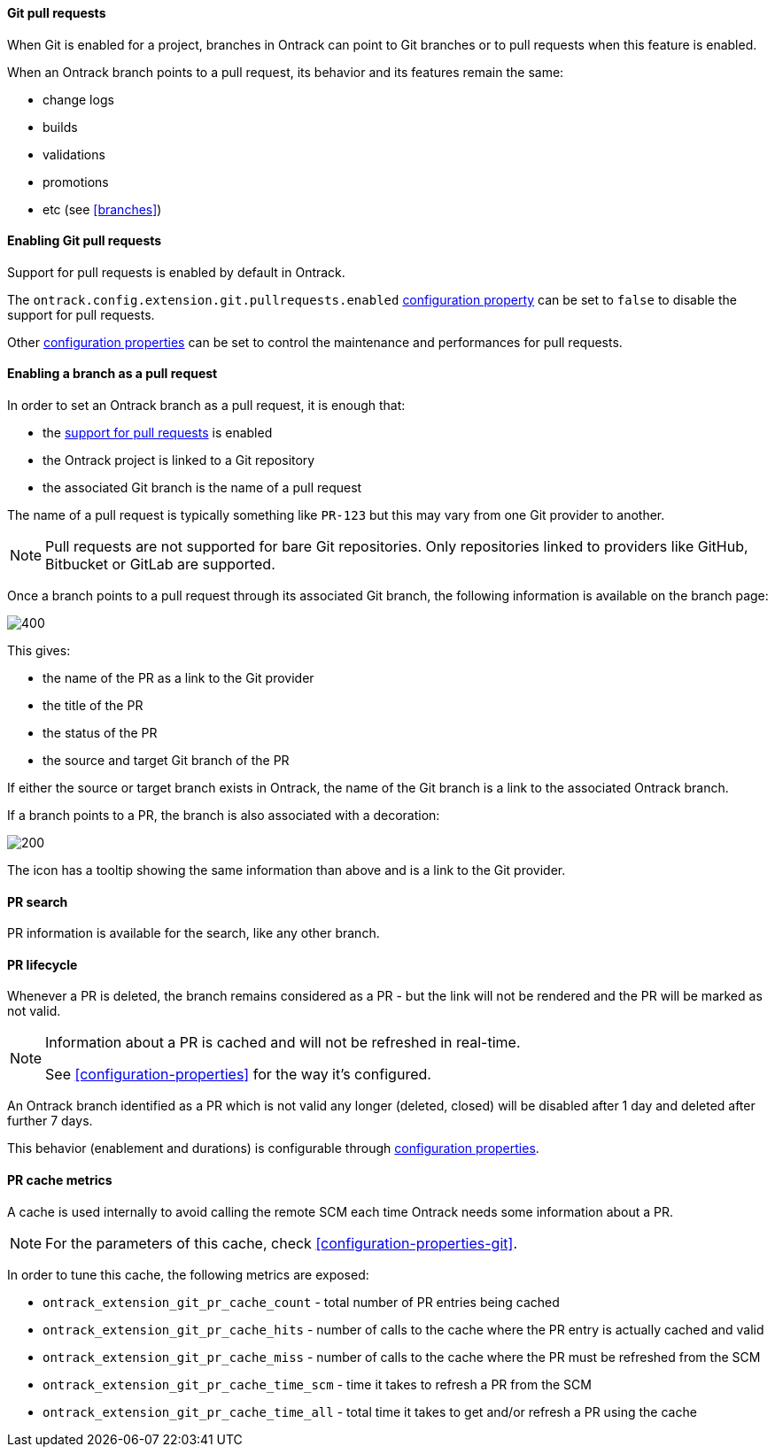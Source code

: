 [[git-pull-requests]]
==== Git pull requests

When Git is enabled for a project, branches in Ontrack can point to Git branches
or to pull requests when this feature is enabled.

When an Ontrack branch points to a pull request, its behavior and its features remain the same:

* change logs
* builds
* validations
* promotions
* etc (see <<branches>>)

[[git-pull-requests-enabling]]
==== Enabling Git pull requests

Support for pull requests is enabled by default in Ontrack.

The `ontrack.config.extension.git.pullrequests.enabled` <<configuration-properties,configuration property>>
can be set to `false` to disable the support for pull requests.

Other <<configuration-properties,configuration properties>> can be set to control the maintenance and performances for pull requests.

[[git-pull-requests-branch]]
==== Enabling a branch as a pull request

In order to set an Ontrack branch as a pull request, it is enough that:

* the <<git-pull-requests-enabling,support for pull requests>> is enabled
* the Ontrack project is linked to a Git repository
* the associated Git branch is the name of a pull request

The name of a pull request is typically something like `PR-123` but this may vary from one Git provider
to another.

[NOTE]
====
Pull requests are not supported for bare Git repositories. Only repositories linked to providers
like GitHub, Bitbucket or GitLab are supported.
====

Once a branch points to a pull request through its associated Git branch, the following information
is available on the branch page:

image::images/git-pull-requests-branch-extra-information.png[400,Git PR extra information]

This gives:

* the name of the PR as a link to the Git provider
* the title of the PR
* the status of the PR
* the source and target Git branch of the PR

If either the source or target branch exists in Ontrack, the name of the Git branch
is a link to the associated Ontrack branch.

If a branch points to a PR, the branch is also associated with a decoration:

image::images/git-pull-requests-branch-decoration.png[200,Git PR decoration]

The icon has a tooltip showing the same information than above and is a link to the Git provider.

[[git-pull-requests-search]]
==== PR search

PR information is available for the search, like any other branch.

[[git-pull-requests-lifecycle]]
==== PR lifecycle

Whenever a PR is deleted, the branch remains considered as a PR - but the link will not be rendered
and the PR will be marked as not valid.

[NOTE]
====
Information about a PR is cached and will not be refreshed in real-time.

See <<configuration-properties>> for the way it's configured.
====

An Ontrack branch identified as a PR which is not valid any longer (deleted, closed) will be disabled
after 1 day and deleted after further 7 days.

This behavior (enablement and durations) is configurable through
<<configuration-properties,configuration properties>>.


[[git-pull-requests-metrics]]
==== PR cache metrics

A cache is used internally to avoid calling the remote SCM each time Ontrack needs some information about a PR.

[NOTE]
====
For the parameters of this cache, check <<configuration-properties-git>>.
====

In order to tune this cache, the following metrics are exposed:

* `ontrack_extension_git_pr_cache_count` - total number of PR entries being cached
* `ontrack_extension_git_pr_cache_hits` - number of calls to the cache where the PR entry is actually cached and valid
* `ontrack_extension_git_pr_cache_miss` - number of calls to the cache where the PR must be refreshed from the SCM
* `ontrack_extension_git_pr_cache_time_scm` - time it takes to refresh a PR from the SCM
* `ontrack_extension_git_pr_cache_time_all` - total time it takes to get and/or refresh a PR using the cache
